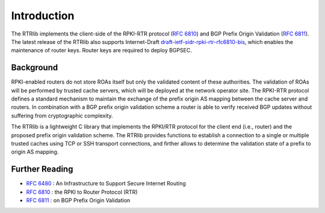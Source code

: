 .. _intro:

Introduction
============

The RTRlib implements the client-side of the RPKI-RTR protocol (`RFC 6810`_) and
BGP Prefix Origin Validation (`RFC 6811`_). The latest release of the RTRlib also
supports Internet-Draft `draft-ietf-sidr-rpki-rtr-rfc6810-bis`_, which enables
the maintenance of router keys.
Router keys are required to deploy BGPSEC.

Background
----------

RPKI-enabled routers do not store ROAs itself but only the validated content of
these authorities.
The validation of ROAs will be performed by trusted cache servers, which will be
deployed at the network operator site.
The RPKI-RTR protocol defines a standard mechanism to maintain the exchange of
the prefix origin AS mapping between the cache server and routers.
In combination with a BGP prefix origin validation scheme a router is able to
verify received BGP updates without suffering from cryptographic complexity.

The RTRlib is a lightweight C library that implements the RPKI/RTR protocol for
the client end (i.e., router) and the proposed prefix origin validation scheme.
The RTRlib provides functions to establish a connection to a single or multiple
trusted caches using TCP or SSH transport connections, and firther allows to
determine the validation state of a prefix to origin AS mapping.

.. image:: ../images/rpki-rtr-overview.jpg

Further Reading
---------------

- `RFC 6480`_ : An Infrastructure to Support Secure Internet Routing
- `RFC 6810`_ : the RPKI to Router Protocol (RTR)
- `RFC 6811`_ : on BGP Prefix Origin Validation

.. _RFC 6480: https://tools.ietf.org/html/rfc6480
.. _RFC 6810: https://tools.ietf.org/html/rfc6810
.. _RFC 6811: https://tools.ietf.org/html/rfc6811
.. _draft-ietf-sidr-rpki-rtr-rfc6810-bis: https://tools.ietf.org/html/draft-ietf-sidr-rpki-rtr-rfc6810-bis
